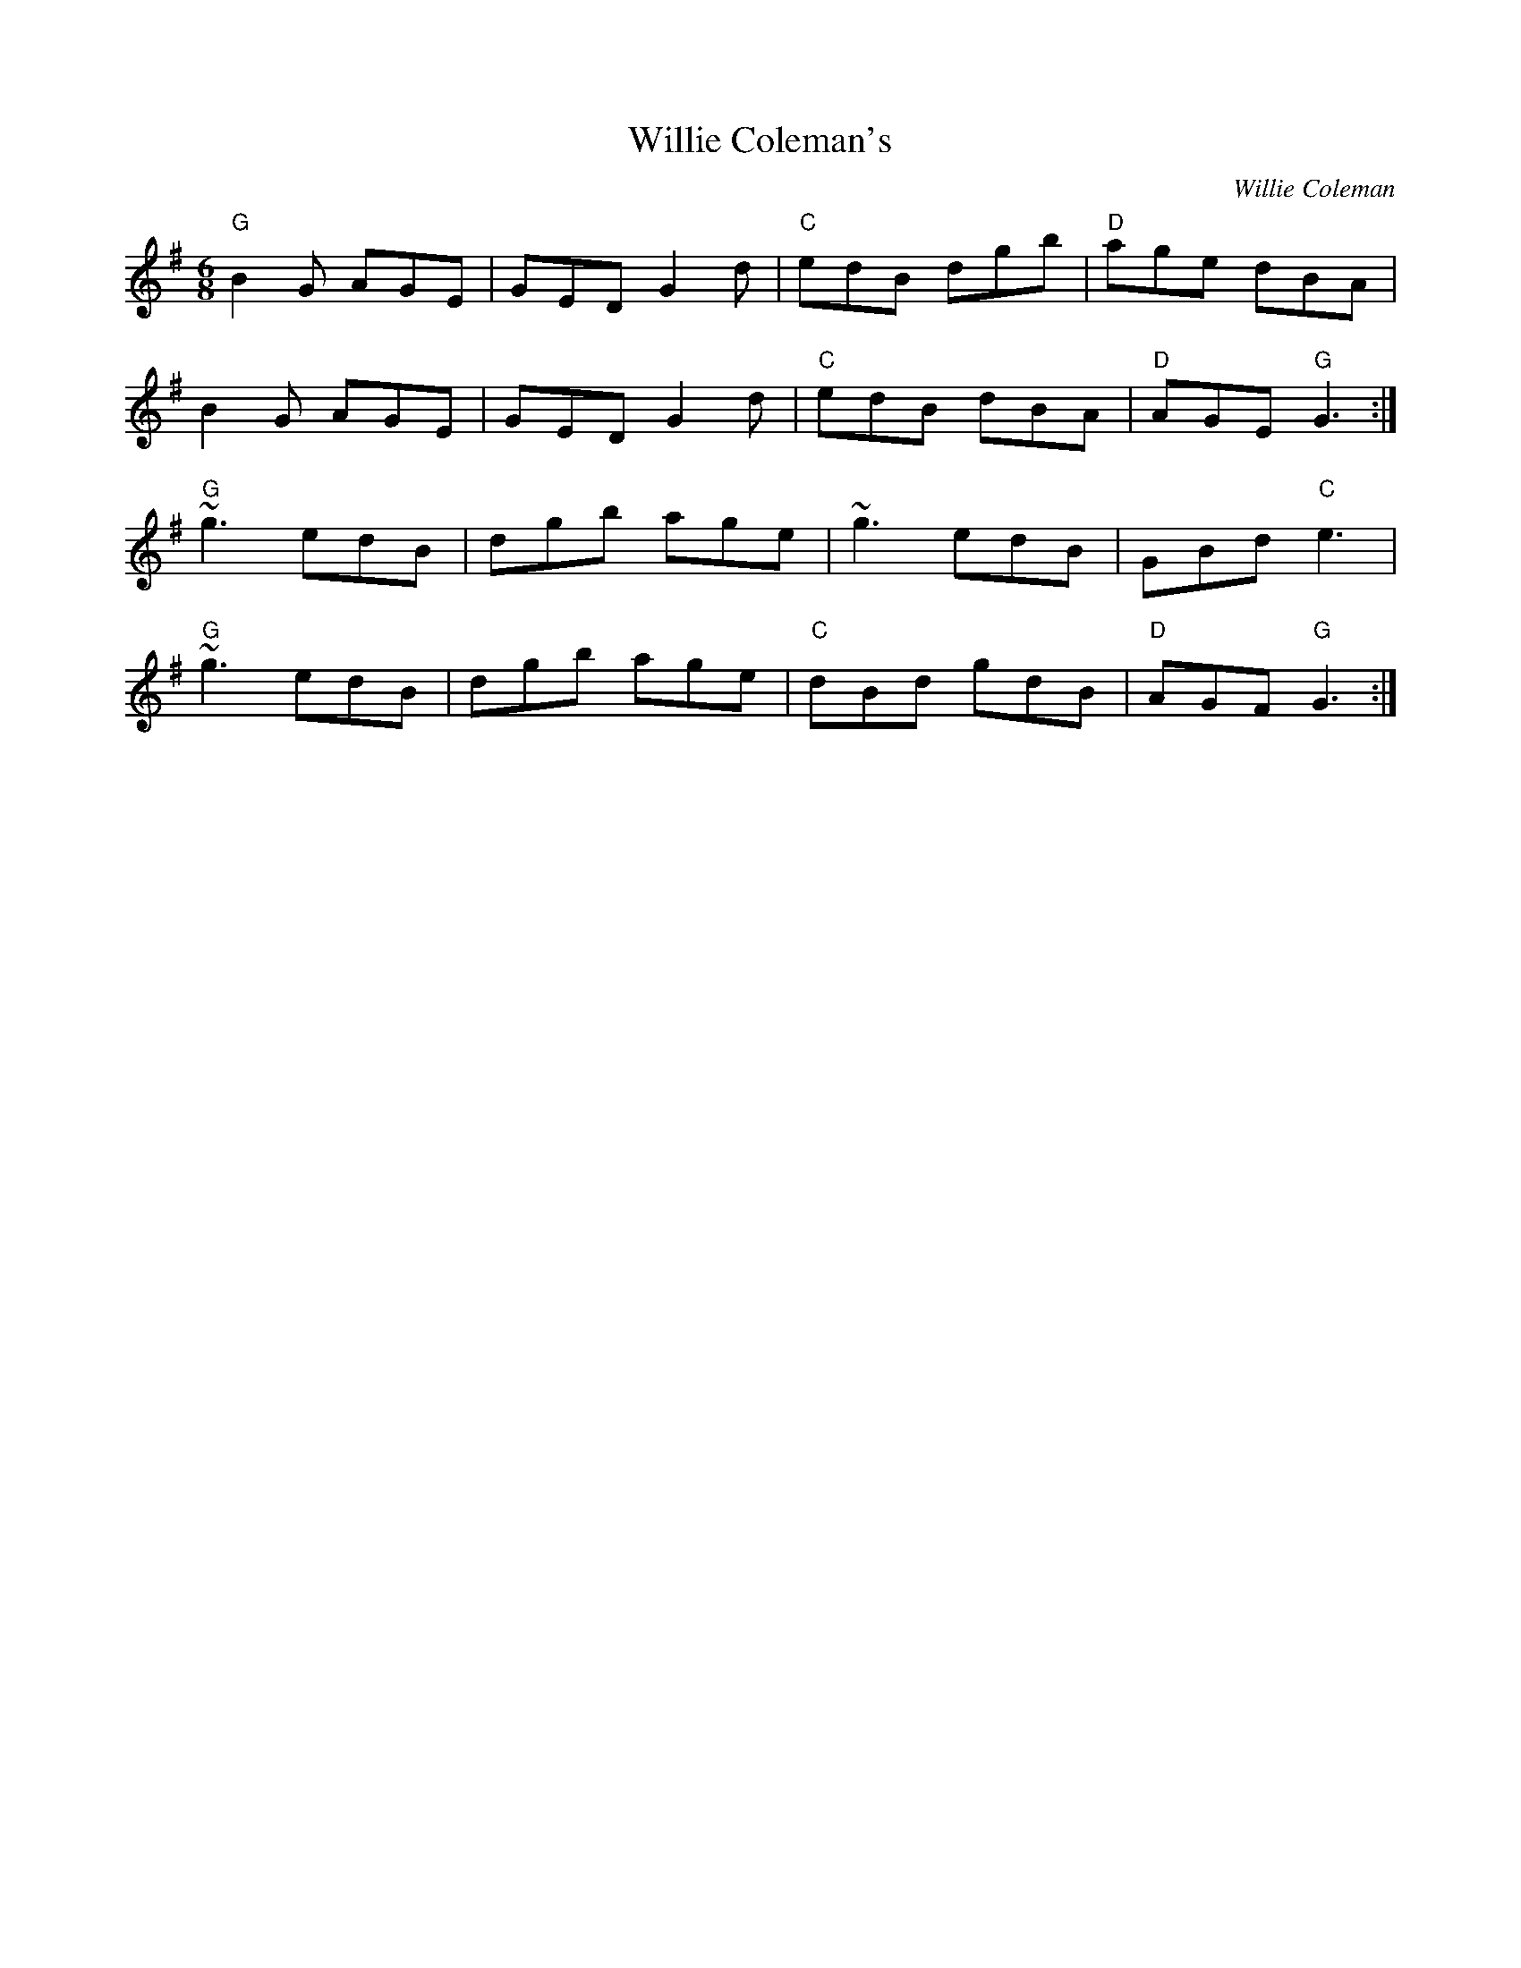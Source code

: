 X: 0
T: Willie Coleman's
C: Willie Coleman
R: jig
M: 6/8
L: 1/8
K: Gmaj
"G"B2G AGE|GED G2d|"C"edB dgb|"D"age dBA|
B2G AGE|GED G2d|"C"edB dBA|"D"AGE "G"G3:|
"G"~g3 edB|dgb age|~g3 edB|GBd "C"e3|
"G"~g3 edB|dgb age|"C"dBd gdB|"D"AGF "G"G3:| 
